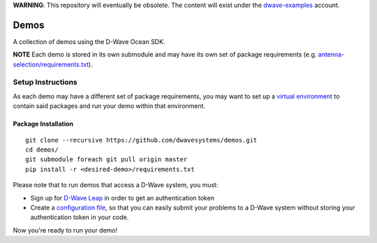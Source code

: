**WARNING**: This repository will eventually be obsolete. The content will
exist under the `dwave-examples <https://github.com/dwave-examples>`_ account.

Demos
=====
A collection of demos using the D-Wave Ocean SDK.

**NOTE** Each demo is stored in its own submodule and may have its own
set of package requirements (e.g. `antenna-selection/requirements.txt
<https://github.com/dwave-examples/antenna-selection/blob/master/requirements.txt>`_).

Setup Instructions
------------------
As each demo may have a different set of package requirements, you may
want to set up a `virtual environment <https://docs.ocean.dwavesys.com/en/latest/overview/install.html#python-virtual-environment>`_
to contain said packages and run your demo within that environment.

Package Installation
~~~~~~~~~~~~~~~~~~~~
::

  git clone --recursive https://github.com/dwavesystems/demos.git
  cd demos/
  git submodule foreach git pull origin master
  pip install -r <desired-demo>/requirements.txt

Please note that to run demos that access a D-Wave system, you must:

* Sign up for `D-Wave Leap <https://cloud.dwavesys.com/leap/signup/>`_ in order
  to get an authentication token
* Create a `configuration file <https://docs.ocean.dwavesys.com/en/latest/overview/dwavesys.html#configuring-a-d-wave-system-as-a-solver>`_,
  so that you can easily submit your problems to a D-Wave system without
  storing your authentication token in your code.

Now you're ready to run your demo!


